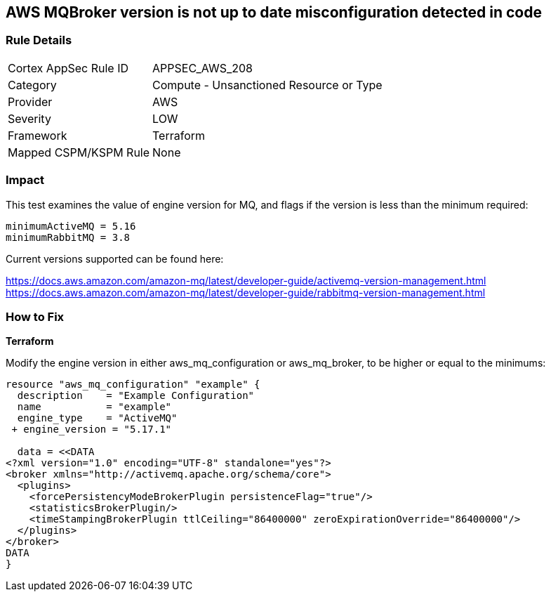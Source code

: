 == AWS MQBroker version is not up to date misconfiguration detected in code


=== Rule Details

[cols="1,2"]
|===
|Cortex AppSec Rule ID |APPSEC_AWS_208
|Category |Compute - Unsanctioned Resource or Type
|Provider |AWS
|Severity |LOW
|Framework |Terraform
|Mapped CSPM/KSPM Rule |None
|===
 



=== Impact
This test examines the value of engine version for MQ, and flags if the version is less than the minimum required:


[source,text]
----
minimumActiveMQ = 5.16
minimumRabbitMQ = 3.8
----

Current versions supported can be found here:

https://docs.aws.amazon.com/amazon-mq/latest/developer-guide/activemq-version-management.html
https://docs.aws.amazon.com/amazon-mq/latest/developer-guide/rabbitmq-version-management.html


=== How to Fix


*Terraform* 


Modify the engine version in either aws_mq_configuration or aws_mq_broker, to be higher or equal to the minimums:


[source,go]
----
resource "aws_mq_configuration" "example" {
  description    = "Example Configuration"
  name           = "example"
  engine_type    = "ActiveMQ"
 + engine_version = "5.17.1"

  data = <<DATA
<?xml version="1.0" encoding="UTF-8" standalone="yes"?>
<broker xmlns="http://activemq.apache.org/schema/core">
  <plugins>
    <forcePersistencyModeBrokerPlugin persistenceFlag="true"/>
    <statisticsBrokerPlugin/>
    <timeStampingBrokerPlugin ttlCeiling="86400000" zeroExpirationOverride="86400000"/>
  </plugins>
</broker>
DATA
}
----
